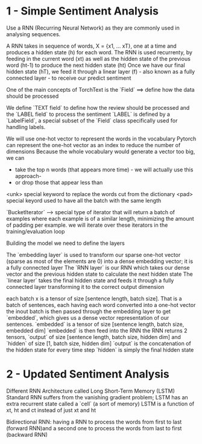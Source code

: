 * 1 - Simple Sentiment Analysis

Use a RNN (Recurring Neural Network) as they are commonly used in analysing sequences.

A RNN takes in sequence of words, X = {x1, ... xT}, one at a time and produces a hidden state (h) for each word. 
The RNN is used recurrenty, by feeding in the current word (xt) as well as the hidden state of the previous word (ht-1) to produce the next hidden state (ht)
Once we have our final hidden state (hT), we feed it through a linear layer (f) - also known as a fully connected layer - to receive our predict sentiment


One of the main concepts of TorchText is the `Field` ==> define how the data should be processed

We define `TEXT field` to define how the review should be processed and the `LABEL field` to process the sentiment
`LABEL` is defined by a `LabelField`, a special subset of the `Field` class specifically used for handling labels.

We will use one-hot vector to represent the words in the vocabulary
Pytorch can represent the one-hot vector as an index to reduce the number of dimensions
Because the whole vocabulary would generate a vector too big, we can
+ take the top n words (that appears more time) - we will actually use this approach-
+ or drop those that appear less than


<unk> special keyword to replace the words cut from the dictionary
<pad> special keyord used to have all the batch with the same length


`BucketIterator` --> special type of iterator that will return a batch of examples where each example is of a similar length, minimizing the amount of padding per example.
we will iterate over these iterators in the training/evaluation loop


Building the model we need to define the layers

The `embedding layer` is used to transform our sparse one-hot vector (sparse as most of the elements are 0) into a dense embedding vector; it is a fully connected layer
The `RNN layer` is our RNN which takes our dense vector and the previous hidden state to calculate the next hidden state
The `linear layer` takes the final hidden state and feeds it through a fully connected layer transforming it to the correct output dimension 

each batch x is a tensor of size [sentence length, batch size]. That is a batch of sentences, each having each word converted into a one-hot vector
the inout batch is then passed through the embedding layer to get `embedded`, which gives us a dense vector representation of our sentences. 
`embedded` is a tensor of size [sentence length, batch size, embedded dim]
`embedded` is then feed into the RNN
the RNN returns 2 tensors, `output` of size [sentence length, batch size, hidden dim] and `hidden` of size [1, batch size, hidden dim]
`output` is the concatenation of the hidden state for every time step
`hidden` is simply the final hidden state


* 2 - Updated Sentiment Analysis 

Different RNN Architecture called Long Short-Term Memory (LSTM)
Standard RNN suffers from the vanishing gradient problem; LSTM has an extra recurrent state called a `cell` (a sort of memory)
LSTM is a function of xt, ht and ct instead of just xt and ht

Bidirectional RNN: having a RNN to process the words from first to last (forward RNN)and a second one to process the words from last to first (backward RNN)
